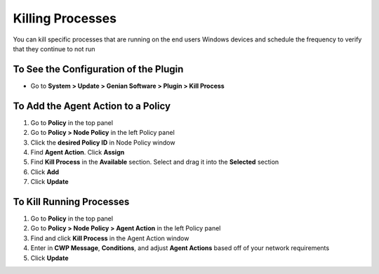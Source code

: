 Killing Processes
=================
 
You can kill specific processes that are running on the end users Windows devices and schedule the frequency to verify that they continue to not run

To See the Configuration of the Plugin
--------------------------------------

- Go to **System > Update > Genian Software > Plugin > Kill Process**

To Add the Agent Action to a Policy
-----------------------------------

#. Go to **Policy** in the top panel
#. Go to **Policy > Node Policy** in the left Policy panel
#. Click the **desired Policy ID** in Node Policy window
#. Find **Agent Action**. Click **Assign**
#. Find **Kill Process** in the **Available** section. Select and drag it into the **Selected** section
#. Click **Add**
#. Click **Update**

To Kill Running Processes
-------------------------

#. Go to **Policy** in the top panel
#. Go to **Policy > Node Policy > Agent Action** in the left Policy panel
#. Find and click **Kill Process** in the Agent Action window
#. Enter in **CWP Message**, **Conditions**, and adjust **Agent Actions** based off of your network requirements
#. Click **Update**
